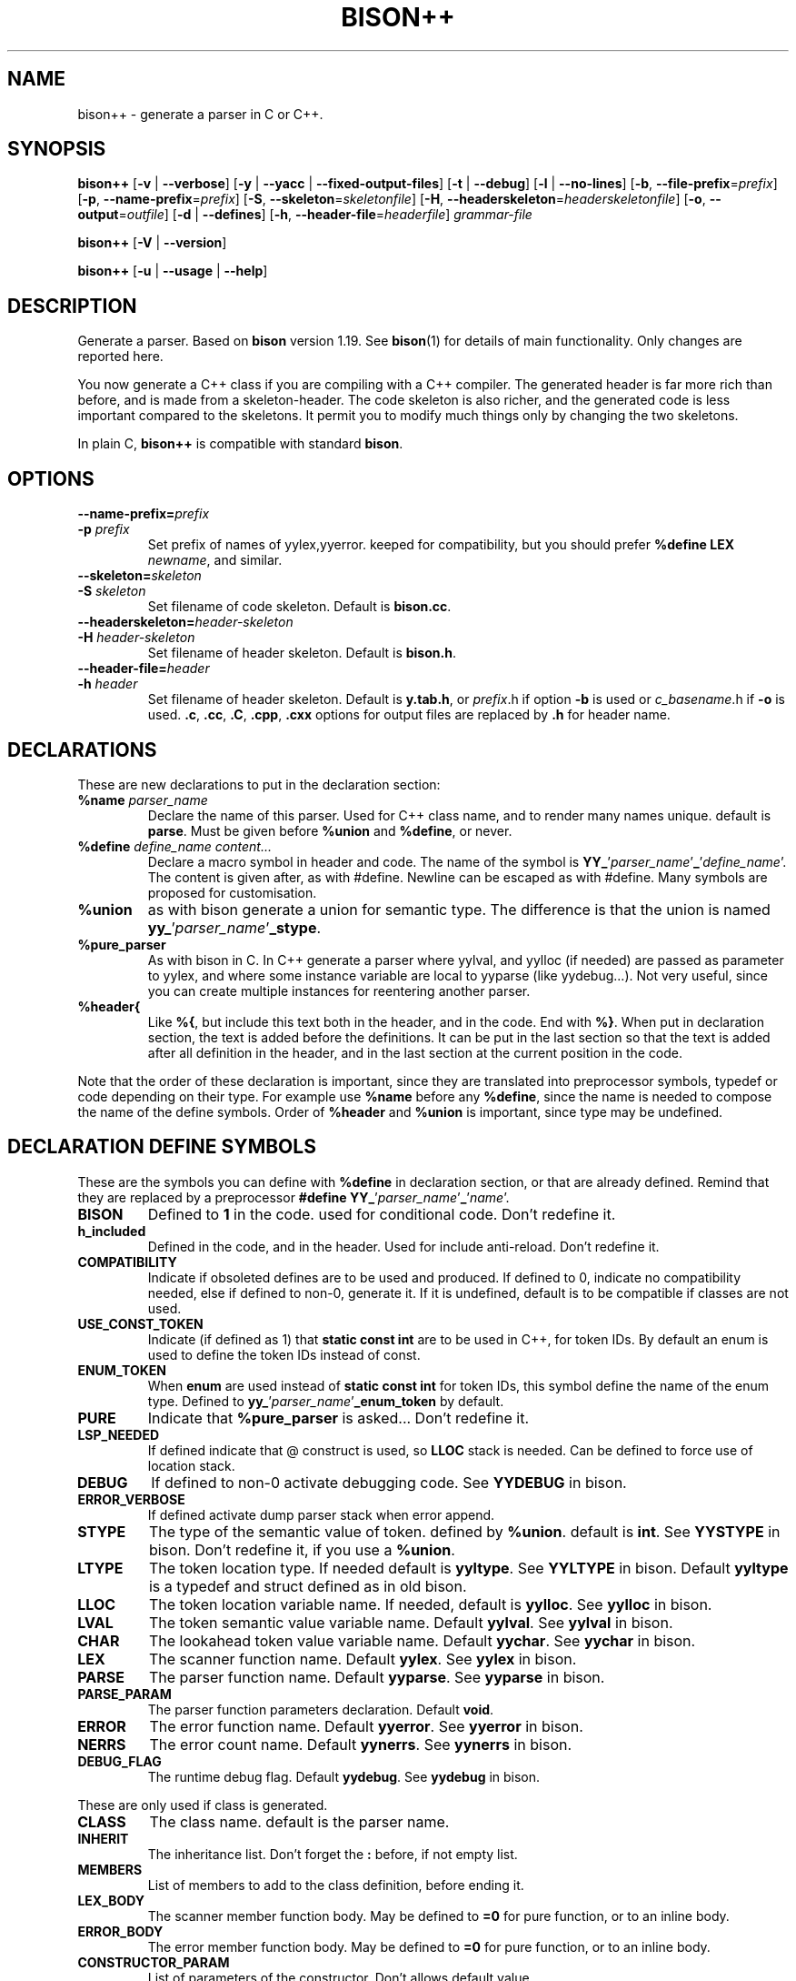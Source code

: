 .TH BISON++ 1 "3/3/93" "GNU and RDT" "COMMANDS" 
.SH "NAME" 
bison++ \- generate a parser in C or C++\.
.SH "SYNOPSIS" 
\fBbison++\fP [\fB\-v\fP | \fB\-\-verbose\fP] [\fB\-y\fP | \fB\-\-yacc\fP | \fB\-\-fixed\-output\-files\fP] [\fB\-t\fP | \fB\-\-debug\fP] [\fB\-l\fP | \fB\-\-no\-lines\fP] [\fB\-b\fP, \fB\-\-file\-prefix\fP=\fIprefix\fP] [\fB\-p\fP, \fB\-\-name\-prefix\fP=\fIprefix\fP] [\fB\-S\fP, \fB\-\-skeleton\fP=\fIskeletonfile\fP] [\fB\-H\fP, \fB\-\-headerskeleton\fP=\fIheaderskeletonfile\fP] [\fB\-o\fP, \fB\-\-output\fP=\fIoutfile\fP] [\fB\-d\fP | \fB\-\-defines\fP] [\fB\-h\fP, \fB\-\-header\-file\fP=\fIheaderfile\fP] \fIgrammar\-file\fP
.PP
\fBbison++\fP [\fB\-V\fP | \fB\-\-version\fP]
.PP
\fBbison++\fP [\fB\-u\fP | \fB\-\-usage\fP | \fB\-\-help\fP]
.SH "DESCRIPTION" 
Generate a parser\. Based on \fBbison\fP version 1\.19\. See \fBbison\fP(1) for details of main functionality\. Only changes are reported here\.
.PP
You now generate a C++ class if you are compiling with a C++ compiler\. The generated header is far more rich than before, and is made from a skeleton\-header\. The code skeleton is also richer, and the generated code is less important compared to the skeletons\. It permit you to modify much things only by changing the two skeletons\.
.PP
In plain C, \fBbison++\fP is compatible with standard \fBbison\fP\.
.SH "OPTIONS" 
.\"bloc1[
.IP "\\fB\\-\\-name\\-prefix=\\fP\\fIprefix\\fP"
.PD 0
.IP "\\fB\\-p\\fP \\fIprefix\\fP"
.PD
Set prefix of names of yylex,yyerror\. keeped for compatibility, but you should prefer \fB%define LEX\fP \fInewname\fP, and similar\.
.IP "\\fB\\-\\-skeleton=\\fP\\fIskeleton\\fP"
.PD 0
.IP "\\fB\\-S\\fP \\fIskeleton\\fP"
.PD
Set filename of code skeleton\. Default is \fBbison\.cc\fP\.
.IP "\\fB\\-\\-headerskeleton=\\fP\\fIheader\\-skeleton\\fP"
.PD 0
.IP "\\fB\\-H\\fP \\fIheader\\-skeleton\\fP"
.PD
Set filename of header skeleton\. Default is \fBbison\.h\fP\.
.IP "\\fB\\-\\-header\\-file=\\fP\\fIheader\\fP"
.PD 0
.IP "\\fB\\-h\\fP \\fIheader\\fP"
.PD
Set filename of header skeleton\. Default is \fBy\.tab\.h\fP, or \fIprefix\fP\.h if option \fB\-b\fP is used or \fIc_basename\fP\.h if \fB\-o\fP is used\. \fB\.c\fP, \fB\.cc\fP, \fB\.C\fP, \fB\.cpp\fP, \fB\.cxx\fP options for output files are replaced by \fB\.h\fP for header name\.
.\"bloc1]
.SH "DECLARATIONS" 
These are new declarations to put in the declaration section:
.\"bloc1[
.IP "\\fB%name\\fP \\fIparser_name\\fP"
Declare the name of this parser\. Used for C++ class name, and to render many names unique\. default is \fBparse\fP\. Must be given before \fB%union\fP and \fB%define\fP, or never\.
.IP "\\fB%define\\fP \\fIdefine_name\\fP \\fIcontent\\.\\.\\.\\fP"
Declare a macro symbol in header and code\. The name of the symbol is \fBYY_\fP'\fIparser_name\fP'\fB_\fP'\fIdefine_name\fP'\. The content is given after, as with #define\. Newline can be escaped as with #define\. Many symbols are proposed for customisation\.
.IP "\\fB%union\\fP"
as with bison generate a union for semantic type\. The difference is that the union is named \fByy_\fP'\fIparser_name\fP'\fB_stype\fP\.
.IP "\\fB%pure_parser\\fP"
As with bison in C\. In C++ generate a parser where yylval, and yylloc (if needed) are passed as parameter to yylex, and where some instance variable are local to yyparse (like yydebug\.\.\.)\. Not very useful, since you can create multiple instances for reentering another parser\.
.IP "\\fB%header{\\fP"
Like \fB%{\fP, but include this text both in the header, and in the code\. End with \fB%}\fP\. When put in declaration section, the text is added before the definitions\. It can be put in the last section so that the text is added after all definition in the header, and in the last section at the current position in the code\.
.\"bloc1]
.PP
Note that the order of these declaration is important, since they are translated into preprocessor symbols, typedef or code depending on their type\. For example use \fB%name\fP before any \fB%define\fP, since the name is needed to compose the name of the define symbols\. Order of \fB%header\fP and \fB%union\fP is important, since type may be undefined\.
.SH "DECLARATION DEFINE SYMBOLS" 
These are the symbols you can define with \fB%define\fP in declaration section, or that are already defined\. Remind that they are replaced by a preprocessor \fB#define YY_\fP'\fIparser_name\fP'\fB_\fP'\fIname\fP'\.
.\"bloc1[
.IP "\\fBBISON\\fP"
Defined to \fB1\fP in the code\. used for conditional code\. Don't redefine it\.
.IP "\\fBh_included\\fP"
Defined in the code, and in the header\. Used for include anti\-reload\. Don't redefine it\.
.IP "\\fBCOMPATIBILITY\\fP"
Indicate if obsoleted defines are to be used and produced\. If defined to 0, indicate no compatibility needed, else if defined to non\-0, generate it\. If it is undefined, default is to be compatible if classes are not used\.
.IP "\\fBUSE_CONST_TOKEN\\fP"
Indicate (if defined as 1) that \fBstatic const int\fP are to be used in C++, for token IDs\. By default an enum is used to define the token IDs instead of const\.
.IP "\\fBENUM_TOKEN\\fP"
When \fBenum\fP are used instead of \fBstatic const int\fP for token IDs, this symbol define the name of the enum type\. Defined to \fByy_\fP'\fIparser_name\fP'\fB_enum_token\fP by default\.
.IP "\\fBPURE\\fP"
Indicate that \fB%pure_parser\fP is asked\.\.\. Don't redefine it\.
.IP "\\fBLSP_NEEDED\\fP"
If defined indicate that @ construct is used, so \fBLLOC\fP stack is needed\. Can be defined to force use of location stack\.
.IP "\\fBDEBUG\\fP"
If defined to non\-0 activate debugging code\. See\fB YYDEBUG\fP in bison\.
.IP "\\fBERROR_VERBOSE\\fP"
If defined activate dump parser stack when error append\.
.IP "\\fBSTYPE\\fP"
The type of the semantic value of token\. defined by \fB%union\fP\. default is \fBint\fP\. See \fBYYSTYPE\fP in bison\. Don't redefine it, if you use a \fB%union\fP\.
.IP "\\fBLTYPE\\fP"
The token location type\. If needed default is \fByyltype\fP\. See \fBYYLTYPE\fP in bison\. Default \fByyltype\fP is a typedef and struct defined as in old bison\.
.IP "\\fBLLOC\\fP"
The token location variable name\. If needed, default is \fByylloc\fP\. See \fByylloc\fP in bison\.
.IP "\\fBLVAL\\fP"
The token semantic value variable name\. Default \fByylval\fP\. See \fByylval\fP in bison\.
.IP "\\fBCHAR\\fP"
The lookahead token value variable name\. Default \fByychar\fP\. See \fByychar\fP in bison\.
.IP "\\fBLEX\\fP"
The scanner function name\. Default \fByylex\fP\. See \fByylex\fP in bison\.
.IP "\\fBPARSE\\fP"
The parser function name\. Default \fByyparse\fP\. See \fByyparse\fP in bison\.
.IP "\\fBPARSE_PARAM\\fP"
The parser function parameters declaration\. Default \fBvoid\fP\.
.IP "\\fBERROR\\fP"
The error function name\. Default \fByyerror\fP\. See \fByyerror\fP in bison\.
.IP "\\fBNERRS\\fP"
The error count name\. Default \fByynerrs\fP\. See \fByynerrs\fP in bison\.
.IP "\\fBDEBUG_FLAG\\fP"
The runtime debug flag\. Default \fByydebug\fP\. See \fByydebug\fP in bison\.
.\"bloc1]
.PP
These are only used if class is generated\.
.\"bloc1[
.IP "\\fBCLASS\\fP"
The class name\. default is the parser name\.
.IP "\\fBINHERIT\\fP"
The inheritance list\. Don't forget the \fB:\fP before, if not empty list\.
.IP "\\fBMEMBERS\\fP"
List of members to add to the class definition, before ending it\.
.IP "\\fBLEX_BODY\\fP"
The scanner member function body\. May be defined to \fB=0\fP for pure function, or to an inline body\.
.IP "\\fBERROR_BODY\\fP"
The error member function body\. May be defined to \fB=0\fP for pure function, or to an inline body\.
.IP "\\fBCONSTRUCTOR_PARAM\\fP"
List of parameters of the constructor\. Don't allows default value\.
.IP "\\fBCONSTRUCTOR_INIT\\fP"
List of initialisation befor constructor call\. If not empty don't forget the \fB:\fP before list of initialisation\.
.IP "\\fBCONSTRUCTOR_CODE\\fP"
Code added after internal initialisation in constructor\.
.\"bloc1]
.SH "OBSOLETED PREPROCESSOR SYMBOLS" 
if you use new features, the folowing symbols should not be used, though they are proposed\. The symbol \fBCOMPATIBILITY\fP control their disponibility\. Incoherence may arise if they are defined simultaneously with the new symbol\.
.\"bloc1[
.IP "\\fBYYLTYPE\\fP"
prefer \fB%define LTYPE\fP\.
.IP "\\fBYYSTYPE\\fP"
prefer \fB%define STYPE\fP\.
.IP "\\fBYYDEBUG\\fP"
prefer \fB%define DEBUG\fP\.
.IP "\\fBYYERROR_VERBOSE\\fP"
prefer \fB%define ERROR_VERBOSE\fP\.
.IP "\\fBYYLSP_NEEDED\\fP"
prefer \fB%define LSP_NEEDED\fP\.
.IP "\\fByystype\\fP"
Now a preprocessor symbol instead of a typedef\. prefer \fByy_\fP'\fIparser_name\fP'\fB_stype\fP\.
.\"bloc1]
.SH "CONSERVED PREPROCESSOR SYMBOLS" 
These symbols are kept, and cannot be defined elsewhere, since they control private parameters of the generated parser, or are actually unused\. You can \fB#define\fP them to the value you need, or indirectly to the name of a \fB%define\fP generated symbol if you want to be clean\.
.\"bloc1[
.IP "\\fBYYINITDEPTH\\fP"
initial stack depth\.
.IP "\\fBYYMAXDEPTH\\fP"
stack overflow limit depth\.
.IP "\\fByyoverflow\\fP"
instead of expand with alloca, realloc manualy or raise error\.
.\"bloc1]
.SH "OTHER ADDED PREPROCESSOR SYMBOLS" 
.\"bloc1[
.IP "\\fBYY_USE_CLASS\\fP"
indicate that class will be produced\. Default if C++\.
.\"bloc1]
.SH "C++ CLASS GENERATED" 
To simplify the notation, we note \fB%SYMBOLNAME\fP the preprocessor symbol generated with a \fB%define\fP of this name\. In fact see the use of \fB%define\fP for its real name\.
.PP
Note that there is sometime symbols that differ from only an underscore \fB_\fP, like \fByywrap\fP and \fByy_wrap\fP\. They are much different\. In this case \fByy_wrap()\fP is a virtual member function, and \fByywrap()\fP is a macro\.
.SS "General Class declaration" 
class %CLASS %INHERIT
.PP
{
.PP
public:
.PP
#if %USE_CONST_TOKEN != 0
.\"bloc1[
.IP
static const TOKEN_NEXT;
.IP
static const AND_SO_ON;
.IP
// \.\.\.
.\"bloc1]
.PP
#else
.\"bloc1[
.IP
enum %ENUM_TOKEN { %NULL_TOKEN
.RS
.\"bloc2[
.IP
,TOKEN_FIRST=256
.IP
,TOKEN_NEXT=257
.IP
,AND_SO_ON=258
.RE
.\"bloc2]
.IP
} ;
.IP
// \.\.\.
.\"bloc1]
.PP
#endif
.PP
public:
.\"bloc1[
.IP
int %PARSE (%PARSE_PARAM);
.IP
virtual void %ERROR(const char *msg) %ERROR_BODY;
.\"bloc1]
.PP
#ifdef %PURE
.\"bloc1[
.IP
// if %PURE , we must pass the value and (eventually) the location explicitly
.\"bloc1]
.PP
#ifdef %LSP_NEEDED
.\"bloc1[
.IP
// if and only if %LSP_NEEDED , we must pass the location explicitly
.IP
virtual int %LEX (%STYPE *%LVAL,%LTYPE *%LLOC) %LEX_BODY;
.\"bloc1]
.PP
#else
.\"bloc1[
.IP
virtual int %LEX (%STYPE *%LVAL) %LEX_BODY;
.\"bloc1]
.PP
#endif
.PP
#else
.\"bloc1[
.IP
// if not %PURE , we must declare member to store the value and (eventually) the location explicitly
.IP
// if not %PURE ,%NERRS and %CHAR are not local variable to %PARSE, so must be member
.IP
virtual int %LEX() %LEX_BODY;
.IP
%STYPE %LVAL;
.\"bloc1]
.PP
#ifdef %LSP_NEEDED
.\"bloc1[
.IP
%LTYPE %LLOC;
.\"bloc1]
.PP
#endif
.\"bloc1[
.IP
int %NERRS;
.IP
int %CHAR;
.\"bloc1]
.PP
#endif
.PP
#if %DEBUG != 0
.\"bloc1[
.IP
int %DEBUG_FLAG; /* nonzero means print parse trace */
.\"bloc1]
.PP
#endif
.PP
public:
.\"bloc1[
.IP
%CLASS(%CONSTRUCTOR_PARAM);
.\"bloc1]
.PP
public:
.\"bloc1[
.IP
%MEMBERS
.\"bloc1]
.PP
};
.PP
// here are defined the token constants
.PP
// for example:
.PP
#if %USE_CONST_TOKEN != 0
.\"bloc1[
.IP
const %CLASS::TOKEN_FIRST=1;
.IP
\.\.\.
.\"bloc1]
.PP
#endif
.PP
// here is the construcor
.PP
%CLASS::%CLASS(%CONSTRUCTOR_PARAM) %CONSTRUCTOR_INIT
.PP
{
.PP
#if %DEBUG != 0
.PP
%DEBUG_FLAG=0;
.PP
#endif
.PP
%CONSTRUCTOR_CODE
.PP
}
.SS "Default Class declaration" 
// Here is the default declaration made in the header when you %define nothing
.PP
// typical yyltype
.PP
typedef struct yyltype {
.\"bloc1[
.IP
int timestamp;
.IP
int first_line;
.IP
int first_column;
.IP
int last_line;
.IP
int last_column;
.IP
char *text;
.\"bloc1]
.PP
} yyltype;
.PP
// class definition
.PP
class parser
.PP
{
.PP
public:
.\"bloc1[
.IP
enum yy_parser_enum_token { YY_parser_NULL_TOKEN
.RS
.\"bloc2[
.IP
,TOKEN_FIRST=256
.IP
,TOKEN_NEXT=257
.IP
,AND_SO_ON=258
.RE
.\"bloc2]
.IP
} ;
.IP
// \.\.\.
.\"bloc1]
.PP
public:
.\"bloc1[
.IP
int yyparse (yyparse_PARAM);
.IP
virtual void yyerror(const char *msg) ;
.\"bloc1]
.PP
#ifdef YY_parser_PURE
.PP
#ifdef YY_parser_LSP_NEEDED
.\"bloc1[
.IP
virtual int yylex (int *yylval,yyltype *yylloc) ;
.\"bloc1]
.PP
#else
.\"bloc1[
.IP
virtual int yylex (int *yylval) ;
.\"bloc1]
.PP
#endif
.PP
#else
.\"bloc1[
.IP
virtual int yylex() %LEX_BODY;
.IP
int yylval;
.\"bloc1]
.PP
#ifdef YY_parser_LSP_NEEDED
.\"bloc1[
.IP
yyltype yylloc;
.\"bloc1]
.PP
#endif
.\"bloc1[
.IP
int yynerrs;
.IP
int yychar;
.\"bloc1]
.PP
#endif
.PP
#if YY_parser_DEBUG != 0
.\"bloc1[
.IP
int yydebug;
.\"bloc1]
.PP
#endif
.PP
public:
.\"bloc1[
.IP
parser();
.\"bloc1]
.PP
public:
.PP
};
.PP
// here is the constructor code
.PP
parser::parser()
.PP
{
.PP
#if YY_parser_DEBUG != 0
.PP
yydebug=0;
.PP
#endif
.PP
};
.SH "USAGE" 
Should replace \fBbison\fP, because it generates a far more customisable parser, still being compatible\.
.PP
You should always use the header facility\.
.PP
Use it with \fBflex++\fP (same author)\.
.SH "EXAMPLES" 
This man page has been produced through a parser made in C++ with this version of \fBbison++\fP and our version of \fBflex++\fP (same author)\.
.SH "FILES" 
.\"bloc1[
.IP "\\fBbison\\.cc\\fP"
main skeleton\.
.IP "\\fBbison\\.h\\fP"
header skeleton\.
.IP "\\fBbison\\.hairy\\fP"
old main skeleton for semantic parser\. Not adapted to this version\. Kept for future works\.
.\"bloc1]
.SH "ENVIRONNEMENT" 
.SH "DIAGNOSTICS" 
.SH "SEE ALSO" 
\fBbison\fP(1), \fBbison\.info\fP (use texinfo), \fBflex++\fP(1)\.
.SH "DOCUMENTATION" 
.SH "BUGS" 
Tell us more!
.PP
The \fB%semantic_parser\fP is no more supported\. If you want to use it, adapt the skeletons, and maybe \fBbison++\fP generator itself\. The reason is that it seems unused, unuseful, not documented, and too complex for us to support\. Tell us if you use, need, or understand it\.
.PP
Header is not included in the parser code\. Change made in the generated header are not used in the parser code, even if you include it voluntarily, since it is guarded against re\-include\. So don't modify it\.
.PP
For the same reasons, if you modify the header skeleton, or the code skeleton, report the changes in the other skeleton if applicable\. If not done, incoherent declarations may lead to unpredictable result\.
.PP
Use of defines for \fBYYLTYPE\fP, \fBYYSTYPE\fP, \fBYYDEBUG\fP is supported for backward compatibility in C, but should not be used with new features, as \fB%defines\fP or C++ classes\. You can define them, and use them as with old \fBbison\fP in C only\.
.PP
Parameters are richer than before, and nothing is removed\. POSIX compliance can be enforced by not using extensions\. If you want to forbid them, there is a good job!
.SH "FUTURE WORKS" 
Tell us!
.PP
Support semantic parser\. Is it really used?
.PP
POSIX compliance\. isn't it good now?
.PP
Use lex and yacc (flex/bison) to generate the scanner/parser\. It would be comfortable for future works, though very complicated\. Who feels it good?
.PP
\fBiostream\fP: This is a great demand\. This work will be done as soon as possible\. The virtual members permit such work still easily\.
.SH "INSTALLATION" 
With this install the executable is named bison++\. Rename it bison if you want, because it could replace \fBbison\fP\.
.SH "TESTS" 
.SH "AUTHORS" 
Alain Coe\*:tmeur (coetmeur@icdc\.fr), R&D department (RDT) , Informatique\-CDC, France\.
.SH "RESTRICTIONS" 
The words 'author', and 'us' mean the author and colleages, not GNU\. We don't have contacted GNU about this, nowaday\. If you're in GNU, we are ready to propose it to you, and you may tell us what you think about\.
.PP
Based on GNU version 1\.21 of bison\. Modified by the author\.
